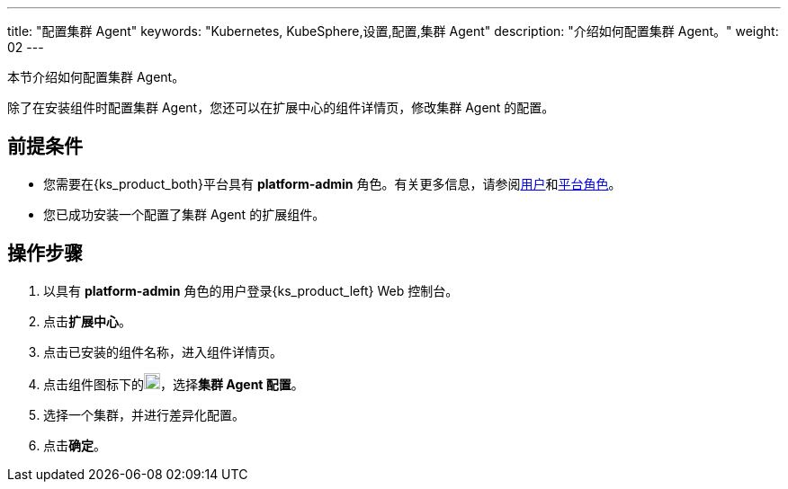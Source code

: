 ---
title: "配置集群 Agent"
keywords: "Kubernetes, KubeSphere,设置,配置,集群 Agent"
description: "介绍如何配置集群 Agent。"
weight: 02
---

本节介绍如何配置集群 Agent。

除了在安装组件时配置集群 Agent，您还可以在扩展中心的组件详情页，修改集群 Agent 的配置。

== 前提条件

* 您需要在{ks_product_both}平台具有 **platform-admin** 角色。有关更多信息，请参阅link:../../../05-users-and-roles/01-users/[用户]和link:../../../05-users-and-roles/02-platform-roles/[平台角色]。
* 您已成功安装一个配置了集群 Agent 的扩展组件。

== 操作步骤
. 以具有 **platform-admin** 角色的用户登录{ks_product_left} Web 控制台。
. 点击**扩展中心**。
. 点击已安装的组件名称，进入组件详情页。
. 点击组件图标下的image:/images/ks-qkcp/zh/icons/more.svg[more,18,18]，选择**集群 Agent 配置**。
. 选择一个集群，并进行差异化配置。
. 点击**确定**。
